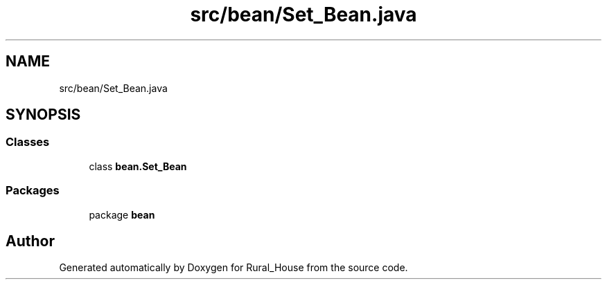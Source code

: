 .TH "src/bean/Set_Bean.java" 3 "Tue Mar 12 2019" "Version 1" "Rural_House" \" -*- nroff -*-
.ad l
.nh
.SH NAME
src/bean/Set_Bean.java
.SH SYNOPSIS
.br
.PP
.SS "Classes"

.in +1c
.ti -1c
.RI "class \fBbean\&.Set_Bean\fP"
.br
.in -1c
.SS "Packages"

.in +1c
.ti -1c
.RI "package \fBbean\fP"
.br
.in -1c
.SH "Author"
.PP 
Generated automatically by Doxygen for Rural_House from the source code\&.
